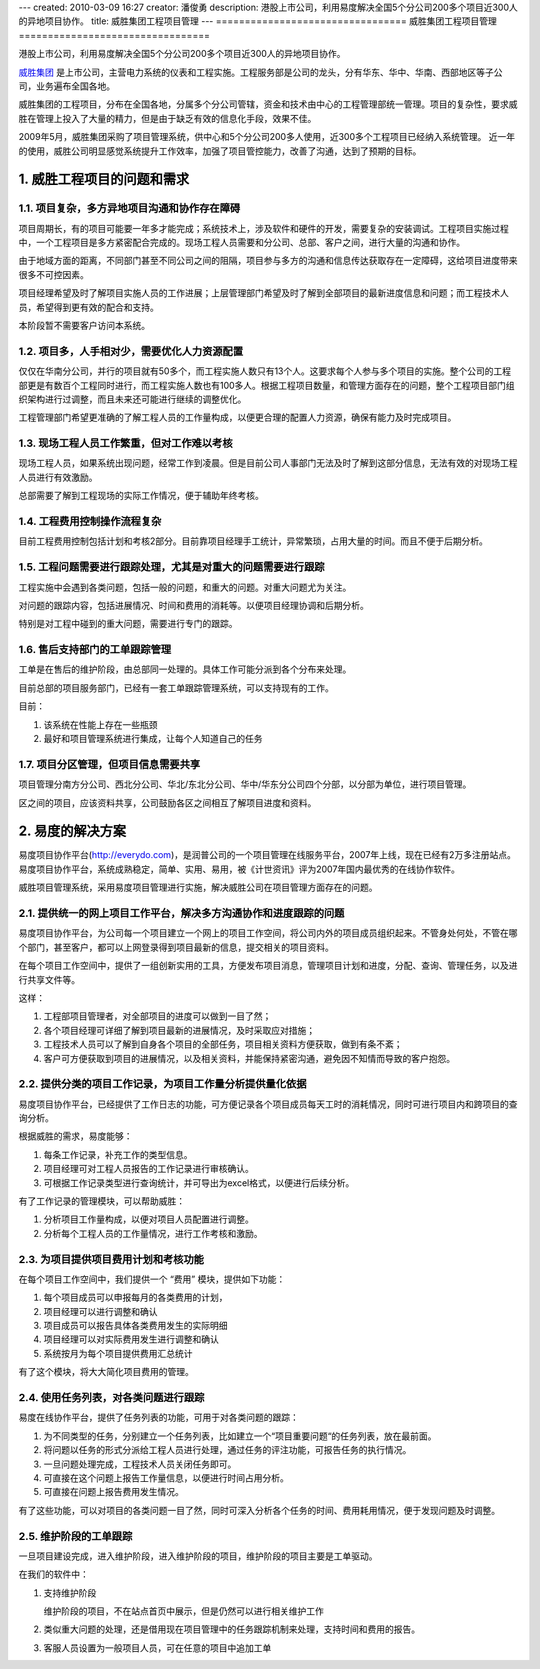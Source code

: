 ---
created: 2010-03-09 16:27
creator: 潘俊勇
description: 港股上市公司，利用易度解决全国5个分公司200多个项目近300人的异地项目协作。
title: 威胜集团工程项目管理
---
=================================
威胜集团工程项目管理
=================================

港股上市公司，利用易度解决全国5个分公司200多个项目近300人的异地项目协作。

.. sectnum::
   :suffix: .

`威胜集团 <http://www.wasion.com>`__ 是上市公司，主营电力系统的仪表和工程实施。工程服务部是公司的龙头，分有华东、华中、华南、西部地区等子公司，业务遍布全国各地。

威胜集团的工程项目，分布在全国各地，分属多个分公司管辖，资金和技术由中心的工程管理部统一管理。项目的复杂性，要求威胜在管理上投入了大量的精力，但是由于缺乏有效的信息化手段，效果不佳。

2009年5月，威胜集团采购了项目管理系统，供中心和5个分公司200多人使用，近300多个工程项目已经纳入系统管理。
近一年的使用，威胜公司明显感觉系统提升工作效率，加强了项目管控能力，改善了沟通，达到了预期的目标。

威胜工程项目的问题和需求
================================
项目复杂，多方异地项目沟通和协作存在障碍
---------------------------------------------------
项目周期长，有的项目可能要一年多才能完成；系统技术上，涉及软件和硬件的开发，需要复杂的安装调试。工程项目实施过程中，一个工程项目是多方紧密配合完成的。现场工程人员需要和分公司、总部、客户之间，进行大量的沟通和协作。

由于地域方面的距离，不同部门甚至不同公司之间的阻隔，项目参与多方的沟通和信息传达获取存在一定障碍，这给项目进度带来很多不可控因素。

项目经理希望及时了解项目实施人员的工作进展；上层管理部门希望及时了解到全部项目的最新进度信息和问题；而工程技术人员，希望得到更有效的配合和支持。

本阶段暂不需要客户访问本系统。

项目多，人手相对少，需要优化人力资源配置
---------------------------------------------
仅仅在华南分公司，并行的项目就有50多个，而工程实施人数只有13个人。这要求每个人参与多个项目的实施。整个公司的工程部更是有数百个工程同时进行，而工程实施人数也有100多人。根据工程项目数量，和管理方面存在的问题，整个工程项目部门组织架构进行过调整，而且未来还可能进行继续的调整优化。

工程管理部门希望更准确的了解工程人员的工作量构成，以便更合理的配置人力资源，确保有能力及时完成项目。

现场工程人员工作繁重，但对工作难以考核
------------------------------------------------
现场工程人员，如果系统出现问题，经常工作到凌晨。但是目前公司人事部门无法及时了解到这部分信息，无法有效的对现场工程人员进行有效激励。

总部需要了解到工程现场的实际工作情况，便于辅助年终考核。

工程费用控制操作流程复杂
-------------------------------------
目前工程费用控制包括计划和考核2部分。目前靠项目经理手工统计，异常繁琐，占用大量的时间。而且不便于后期分析。

工程问题需要进行跟踪处理，尤其是对重大的问题需要进行跟踪
---------------------------------------------------------------------
工程实施中会遇到各类问题，包括一般的问题，和重大的问题。对重大问题尤为关注。

对问题的跟踪内容，包括进展情况、时间和费用的消耗等。以便项目经理协调和后期分析。

特别是对工程中碰到的重大问题，需要进行专门的跟踪。

售后支持部门的工单跟踪管理
-------------------------------------
工单是在售后的维护阶段，由总部同一处理的。具体工作可能分派到各个分布来处理。

目前总部的项目服务部门，已经有一套工单跟踪管理系统，可以支持现有的工作。

目前：

1. 该系统在性能上存在一些瓶颈
2. 最好和项目管理系统进行集成，让每个人知道自己的任务

项目分区管理，但项目信息需要共享
-----------------------------------------
项目管理分南方分公司、西北分公司、华北/东北分公司、华中/华东分公司四个分部，以分部为单位，进行项目管理。

区之间的项目，应该资料共享，公司鼓励各区之间相互了解项目进度和资料。

易度的解决方案
=======================================
易度项目协作平台(http://everydo.com)，是润普公司的一个项目管理在线服务平台，2007年上线，现在已经有2万多注册站点。易度项目协作平台，系统成熟稳定，简单、实用、易用，被《计世资讯》评为2007年国内最优秀的在线协作软件。

威胜项目管理系统，采用易度项目管理进行实施，解决威胜公司在项目管理方面存在的问题。

提供统一的网上项目工作平台，解决多方沟通协作和进度跟踪的问题
---------------------------------------------------------------------------------
易度项目协作平台，为公司每一个项目建立一个网上的项目工作空间，将公司内外的项目成员组织起来。不管身处何处，不管在哪个部门，甚至客户，都可以上网登录得到项目最新的信息，提交相关的项目资料。

在每个项目工作空间中，提供了一组创新实用的工具，方便发布项目消息，管理项目计划和进度，分配、查询、管理任务，以及进行共享文件等。

这样：

1. 工程部项目管理者，对全部项目的进度可以做到一目了然；
2. 各个项目经理可详细了解到项目最新的进展情况，及时采取应对措施；
3. 工程技术人员可以了解到自身各个项目的全部任务，项目相关资料方便获取，做到有条不紊；
4. 客户可方便获取到项目的进展情况，以及相关资料，并能保持紧密沟通，避免因不知情而导致的客户抱怨。

提供分类的项目工作记录，为项目工作量分析提供量化依据
------------------------------------------------------------------
易度项目协作平台，已经提供了工作日志的功能，可方便记录各个项目成员每天工时的消耗情况，同时可进行项目内和跨项目的查询分析。

根据威胜的需求，易度能够：

1. 每条工作记录，补充工作的类型信息。
2. 项目经理可对工程人员报告的工作记录进行审核确认。
3. 可根据工作记录类型进行查询统计，并可导出为excel格式，以便进行后续分析。

有了工作记录的管理模块，可以帮助威胜：

1. 分析项目工作量构成，以便对项目人员配置进行调整。
2. 分析每个工程人员的工作量情况，进行工作考核和激励。

为项目提供项目费用计划和考核功能
-----------------------------------------------------
在每个项目工作空间中，我们提供一个 “费用” 模块，提供如下功能：

1. 每个项目成员可以申报每月的各类费用的计划，
2. 项目经理可以进行调整和确认
3. 项目成员可以报告具体各类费用发生的实际明细
4. 项目经理可以对实际费用发生进行调整和确认
5. 系统按月为每个项目提供费用汇总统计

有了这个模块，将大大简化项目费用的管理。

使用任务列表，对各类问题进行跟踪
------------------------------------
易度在线协作平台，提供了任务列表的功能，可用于对各类问题的跟踪：

1. 为不同类型的任务，分别建立一个任务列表，比如建立一个“项目重要问题“的任务列表，放在最前面。
2. 将问题以任务的形式分派给工程人员进行处理，通过任务的评注功能，可报告任务的执行情况。
3. 一旦问题处理完成，工程技术人员关闭任务即可。
4. 可直接在这个问题上报告工作量信息，以便进行时间占用分析。
5. 可直接在问题上报告费用发生情况。

有了这些功能，可以对项目的各类问题一目了然，同时可深入分析各个任务的时间、费用耗用情况，便于发现问题及时调整。

维护阶段的工单跟踪
--------------------------
一旦项目建设完成，进入维护阶段，进入维护阶段的项目，维护阶段的项目主要是工单驱动。

在我们的软件中：

1. 支持维护阶段

   维护阶段的项目，不在站点首页中展示，但是仍然可以进行相关维护工作

2. 类似重大问题的处理，还是借用现在项目管理中的任务跟踪机制来处理，支持时间和费用的报告。
3. 客服人员设置为一般项目人员，可在任意的项目中追加工单

